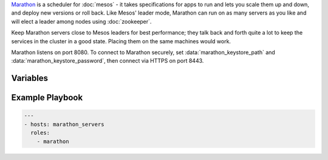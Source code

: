 .. versionadded:: 0.1

`Marathon <http://mesosphere.github.io/marathon/>`_ is a scheduler for
:doc:`mesos` - it takes specifications for apps to run and lets you
scale them up and down, and deploy new versions or roll back. Like
Mesos' leader mode, Marathon can run on as many servers as you like
and will elect a leader among nodes using :doc:`zookeeper`.

Keep Marathon servers close to Mesos leaders for best performance;
they talk back and forth quite a lot to keep the services in the
cluster in a good state. Placing them on the same machines would work.

Marathon listens on port 8080. To connect to Marathon securely, set
:data:`marathon_keystore_path` and :data:`marathon_keystore_password`,
then connect via HTTPS on port 8443.

Variables
---------

.. data:: marathon_http_credentials

   HTTP Basic authentication credentials, in the form "user:password".

.. data:: marathon_keystore_path

   Path on the local machine that contains a Java keystore. Marathon
   has docs on `generating this file
   <https://mesosphere.github.io/marathon/docs/ssl-basic-access-authentication.html>`_. Please
   note that if this option is set, :data:`marathon_keystore_password` is
   *required*.

.. data:: marathon_keystore_password

   Password for the keystore specified in :data:`marathon_keystore_path`.

.. data:: marathon_principal

   Principal to use for Mesos framework authentication.

   .. note:: If you plan to use framework authentication, be sure to
             add the principal and secret to :data:`mesos_credentials`
             and set :data:`mesos_authenticate_frameworks` to ``yes``.

   default: ``marathon``

.. data:: marathon_secret

   Secret to use for Mesos framework authentication. Authentication
   will only be enabled if this value is set to a non-blank value. See
   also the note in :data:`marathon_principal`.

   default: ``""``

.. data:: mesos_consul_image

   Image for the `mesos-consul <https://github.com/CiscoCloud/mesos-consul>`_ bridge.

   Default: ``drifting/mesos-consul``

.. data:: mesos_consul_image_tag

   Tag for the `mesos-consul <https://github.com/CiscoCloud/mesos-consul>`_ bridge

   Default: ``latest``

.. data:: marathon_consul_image

   Image for the `marathon-consul <https://github.com/CiscoCloud/marathon-consul>`_ bridge.

   Default: ``brianhicks/marathon-consul``

.. data:: marathon_consul_image_tag

   Tag for the `marathon-consul <https://github.com/CiscoCloud/marathon-consul>`_ bridge

   Default: ``latest``

.. _marathon-example-playbook:

Example Playbook
----------------

.. code-block:: yaml+jinja

    ---
    - hosts: marathon_servers
      roles:
        - marathon
